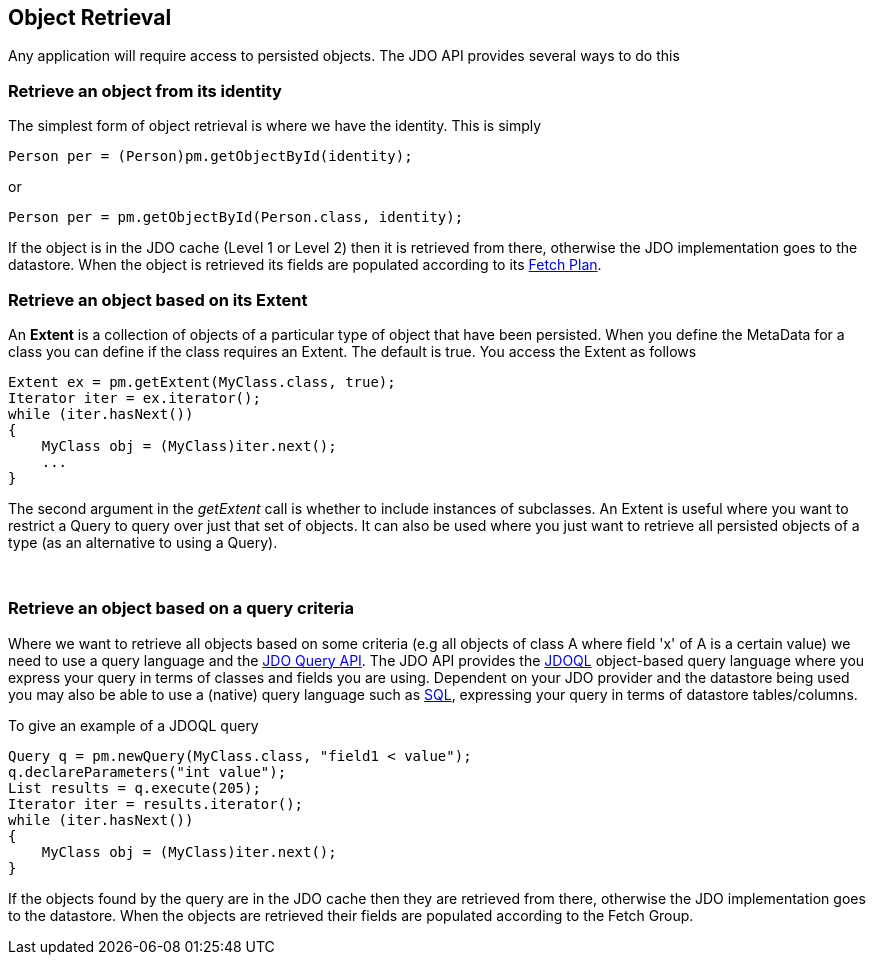 :_basedir: 
:_imagesdir: images/
:grid: cols
:usage:

[[index]]

[[Object_Retrieval]]
== Object Retrieval

Any application will require access to persisted objects.
The JDO API provides several ways to do this


[[get_object_by_id]]
=== Retrieve an object from its identity

The simplest form of object retrieval is where we have the identity.
This is simply

[source,java]
....
Person per = (Person)pm.getObjectById(identity);
....

or 

[source,java]
....
Person per = pm.getObjectById(Person.class, identity);
....

If the object is in the JDO cache (Level 1 or Level 2) then it is retrieved from there,
otherwise the JDO implementation goes to the datastore. 
When the object is retrieved its fields are populated according to its link:fetchgroups.html[Fetch Plan].



[[extent]]
=== Retrieve an object based on its Extent

An *Extent* is a collection of objects of a particular type of object that have been persisted. 
When you define the MetaData for a class you can define if the class requires an Extent. 
The default is true. You access the Extent as follows

[source,java]
....
Extent ex = pm.getExtent(MyClass.class, true);
Iterator iter = ex.iterator();
while (iter.hasNext())
{
    MyClass obj = (MyClass)iter.next();
    ...
}
....

The second argument in the _getExtent_ call is whether to include instances of subclasses.
An Extent is useful where you want to restrict a Query to query over just that set of objects. 
It can also be used where you just want to retrieve all persisted objects of a type (as an alternative to using a Query).

{empty} +


[[query]]
=== Retrieve an object based on a query criteria

Where we want to retrieve all objects based on some criteria (e.g all objects of class A where field 'x' of A is a certain value) we need to
use a query language and the link:query_api.html[JDO Query API].
The JDO API provides the link:jdoql.html[JDOQL] object-based query language where you express your query in terms of classes and fields you are using.
Dependent on your JDO provider and the datastore being used you may also be able to use a (native) query language such as link:query_sql.html[SQL], expressing
your query in terms of datastore tables/columns.

To give an example of a JDOQL query

[source,java]
....
Query q = pm.newQuery(MyClass.class, "field1 < value");
q.declareParameters("int value");
List results = q.execute(205);
Iterator iter = results.iterator();
while (iter.hasNext())
{
    MyClass obj = (MyClass)iter.next();
}
....

If the objects found by the query are in the JDO cache then they are
retrieved from there, otherwise the JDO implementation goes to the datastore. 
When the objects are retrieved their fields are populated according to the Fetch Group.

